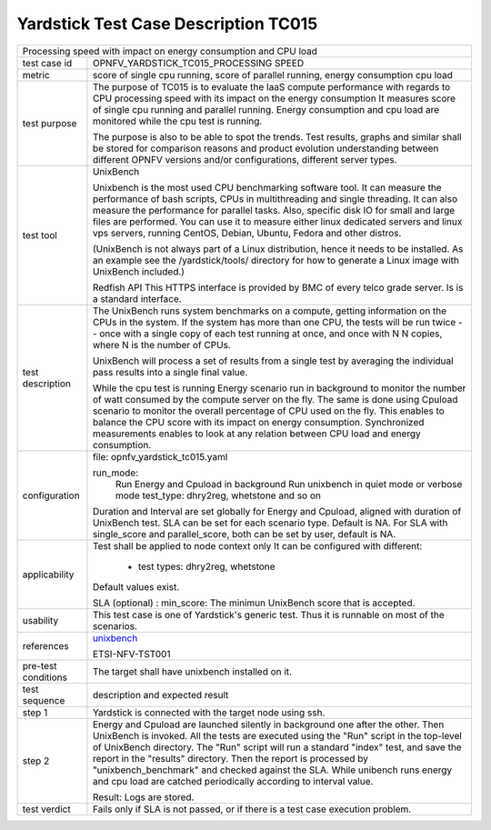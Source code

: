 .. This work is licensed under a Creative Commons Attribution 4.0 International
.. License.
.. http://creativecommons.org/licenses/by/4.0
.. (c) OPNFV, Orange and others.

*************************************
Yardstick Test Case Description TC015
*************************************

.. _unixbench: https://github.com/kdlucas/byte-unixbench/blob/master/UnixBench

+-----------------------------------------------------------------------------+
| Processing speed with impact on energy consumption and CPU load             |
|                                                                             |
+--------------+--------------------------------------------------------------+
|test case id  | OPNFV_YARDSTICK_TC015_PROCESSING SPEED                       |
|              |                                                              |
+--------------+--------------------------------------------------------------+
|metric        | score of single cpu running,                                 |
|              | score of parallel running,                                   |
|              | energy consumption                                           |
|              | cpu load                                                     |
|              |                                                              |
+--------------+--------------------------------------------------------------+
|test purpose  | The purpose of TC015 is to evaluate the IaaS compute         |
|              | performance with regards to CPU processing speed with        |
|              | its impact on the energy consumption                         |
|              | It measures score of single cpu running and parallel         |
|              | running. Energy consumption and cpu load are monitored while |
|              | the cpu test is running.                                     |
|              |                                                              |
|              | The purpose is also to be able to spot the trends.           |
|              | Test results, graphs and similar shall be stored for         |
|              | comparison reasons and product evolution understanding       |
|              | between different OPNFV versions and/or configurations,      |
|              | different server types.                                      |
|              |                                                              |
+--------------+--------------------------------------------------------------+
|test tool     | UnixBench                                                    |
|              |                                                              |
|              | Unixbench is the most used CPU benchmarking software tool.   |
|              | It can measure the performance of bash scripts, CPUs in      |
|              | multithreading and single threading. It can also measure the |
|              | performance for parallel tasks. Also, specific disk IO for   |
|              | small and large files are performed. You can use it to       |
|              | measure either linux dedicated servers and linux vps         |
|              | servers, running CentOS, Debian, Ubuntu, Fedora and other    |
|              | distros.                                                     |
|              |                                                              |
|              | (UnixBench is not always part of a Linux distribution, hence |
|              | it needs to be installed. As an example see the              |
|              | /yardstick/tools/ directory for how to generate a Linux      |
|              | image with UnixBench included.)                              |
|              |                                                              |
|              | Redfish API                                                  |
|              | This HTTPS interface is provided by BMC of every telco grade |
|              | server. Is is a standard interface.                          |
|              |                                                              |
+--------------+--------------------------------------------------------------+
|test          | The UnixBench runs system benchmarks on a compute, getting   |
|description   | information on the CPUs in the system. If the system has     |
|              | more than one CPU, the tests will be run twice -- once with  |
|              | a single copy of each test running at once, and once with N  |
|              | N copies, where N is the number of CPUs.                     |
|              |                                                              |
|              | UnixBench will process a set of results from a single test   |
|              | by averaging the individual pass results into a single final |
|              | value.                                                       |
|              |                                                              |
|              | While the cpu test is running Energy scenario run in         |
|              | background to monitor the number of watt consumed by the     |
|              | compute server on the fly. The same is done using Cpuload    |
|              | scenario to monitor the overall percentage of CPU used on    |
|              | the fly. This enables to balance the CPU score with its      |
|              | impact on energy consumption. Synchronized measurements      |
|              | enables to look at any relation between CPU load and energy  |
|              | consumption.                                                 |
|              |                                                              |
+--------------+--------------------------------------------------------------+
|configuration | file: opnfv_yardstick_tc015.yaml                             |
|              |                                                              |
|              | run_mode:                                                    |
|              |    Run Energy and Cpuload in background                      |
|              |    Run unixbench in quiet mode or verbose mode               |
|              |    test_type: dhry2reg, whetstone and so on                  |
|              |                                                              |
|              | Duration and Interval are set globally for Energy and        |
|              | Cpuload, aligned with duration of UnixBench test.            |
|              | SLA can be set for each scenario type. Default is NA.        |
|              | For SLA with single_score and parallel_score, both can be    |
|              | set by user, default is NA.                                  |
|              |                                                              |
+--------------+--------------------------------------------------------------+
|applicability | Test shall be applied to node context only                   |
|              | It can be configured with different:                         |
|              |                                                              |
|              |  * test types: dhry2reg, whetstone                           |
|              |                                                              |
|              | Default values exist.                                        |
|              |                                                              |
|              | SLA (optional) : min_score: The minimun UnixBench score that |
|              | is accepted.                                                 |
|              |                                                              |
+--------------+--------------------------------------------------------------+
|usability     | This test case is one of Yardstick's generic test. Thus it   |
|              | is runnable on most of the scenarios.                        |
|              |                                                              |
+--------------+--------------------------------------------------------------+
|references    | unixbench_                                                   |
|              |                                                              |
|              | ETSI-NFV-TST001                                              |
|              |                                                              |
+--------------+--------------------------------------------------------------+
|pre-test      | The target shall have unixbench installed on it.             |
|conditions    |                                                              |
|              |                                                              |
+--------------+--------------------------------------------------------------+
|test sequence | description and expected result                              |
|              |                                                              |
+--------------+--------------------------------------------------------------+
|step 1        | Yardstick is connected with the target node using ssh.       |
|              |                                                              |
+--------------+--------------------------------------------------------------+
|step 2        | Energy and Cpuload are launched silently in background one   |
|              | after the other.                                             |
|              | Then UnixBench is invoked. All the tests are executed using  |
|              | the "Run" script in the top-level of UnixBench directory.    |
|              | The "Run" script will run a standard "index" test, and save  |
|              | the report in the "results" directory. Then the report is    |
|              | processed by "unixbench_benchmark" and checked against the   |
|              | SLA.                                                         |
|              | While unibench runs energy and cpu load are catched          |
|              | periodically according to interval value.                    |
|              |                                                              |
|              | Result: Logs are stored.                                     |
|              |                                                              |
+--------------+--------------------------------------------------------------+
|test verdict  | Fails only if SLA is not passed, or if there is a test case  |
|              | execution problem.                                           |
|              |                                                              |
+--------------+--------------------------------------------------------------+
